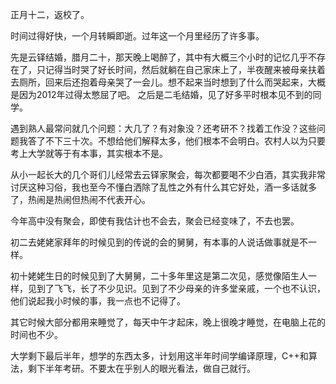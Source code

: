 #+OPTIONS: ^:{} _:{} num:t toc:t
#+INCLUDE "../../../Layout/CSS/diary.org"
#+title:

正月十二，返校了。

时间过得好快，一个月转瞬即逝。过年这一个月里经历了许多事。

先是云铎结婚，腊月二十，那天晚上喝醉了，其中有大概三个小时的记忆几乎不存在了，只记得当时哭了好长时间，然后就躺在自己家床上了，半夜醒来被母亲扶着去厕所，回来后还抱着母亲哭了一会儿。想不起来当时想到了什么而哭起来，大概是因为2012年过得太憋屈了吧。
之后是二毛结婚，见了好多平时根本见不到的同学。

遇到熟人最常问就几个问题：大几了？有对象没？还考研不？找着工作没？这些问题我答了不下三十次。不想给他们解释太多，他们根本不会明白。农村人以为只要考上大学就等于有本事，其实根本不是。

从小一起长大的几个哥们儿经常去云铎家聚会，每次都要喝不少白酒，其实我非常讨厌这种习俗，我也至今不懂白洒除了乱性之外有什么其它好处，酒一多话就多了，热闹是热闹但热闹不代表开心。

今年高中没有聚会，即使有我估计也不会去，聚会已经变味了，不去也罢。

初二去姥姥家拜年的时候见到的传说的会的舅舅，有本事的人说话做事就是不一样。

初十姥姥生日的时候见到了大舅舅，二十多年里这是第二次见，感觉像陌生人一样，见到了飞飞，长了不少见识。见到了不少母亲的许多堂亲戚，一个也不认识，他们说起我小时候的事，我一点也不记得了。

其它时候大部分都用来睡觉了，每天中午才起床，晚上很晚才睡觉，在电脑上花的时间也不少。

大学剩下最后半年，想学的东西太多，计划用这半年时间学编译原理，C++和算法，剩下半年考研。不要太在乎别人的眼光看法，做自己就行。
